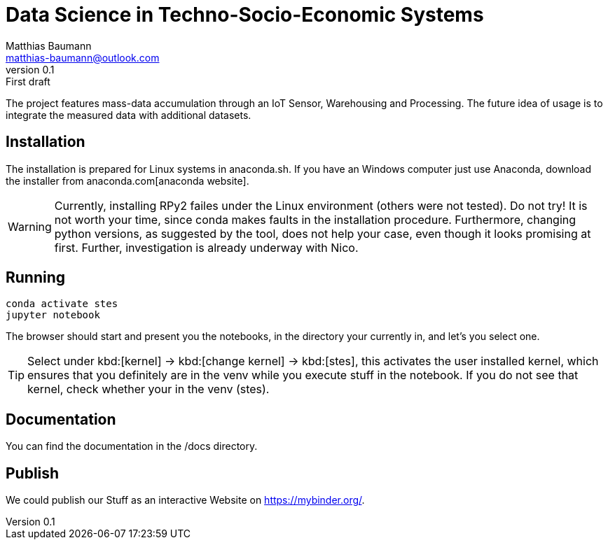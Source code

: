 = Data Science in Techno-Socio-Economic Systems
Matthias Baumann <matthias-baumann@outlook.com>
v0.1: First draft

The project features mass-data accumulation through an IoT Sensor, Warehousing and Processing. The future idea of usage is to integrate the measured data with additional datasets.


:stem:
:lang: en
:icons: font

== Installation
The installation is prepared for Linux systems in anaconda.sh. If you have an Windows computer just use Anaconda, download the installer from anaconda.com[anaconda website].

WARNING: Currently, installing RPy2 failes under the Linux environment (others were not tested). Do not try! It is not worth your time, since conda makes faults in the installation
procedure. Furthermore, changing python versions, as suggested by the tool, does not help your case, even though it looks promising at first. Further, investigation is already
underway with Nico.

== Running

[source,shell]
----
conda activate stes
jupyter notebook
----

The browser should start and present you the notebooks, in the directory your currently in, and let's you select one.

TIP: Select under kbd:[kernel] -> kbd:[change kernel] -> kbd:[stes], this activates the user installed kernel, which ensures that you definitely are in
the venv while you execute stuff in the notebook. If you do not see that kernel, check whether your in the venv (stes).

== Documentation

You can find the documentation in the /docs directory.

== Publish

We could publish our Stuff as an interactive Website on https://mybinder.org/.
